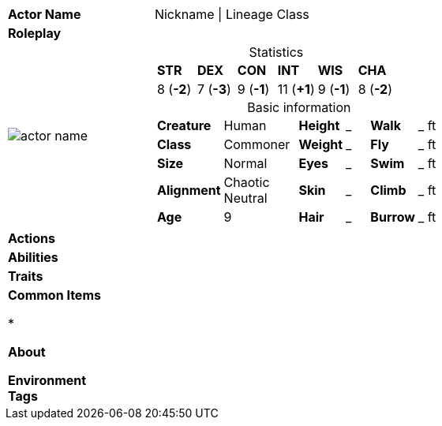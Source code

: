 ifndef::rootdir[]
:rootdir: ../..
endif::[]
[cols="2a,4a",grid=rows]
|===
| [big]#*Actor Name*#
| [small]#Nickname \| Lineage Class#

| *Roleplay*
|


| image::{rootdir}/assets/images/actors/actor_name.jpg[]
|
[cols="1,1,1,1,1,1",grid=rows,frame=none,caption="",title="Statistics"]
!===
^! *STR*     ^! *DEX*     ^! *CON*     ^! *INT*     ^! *WIS*     ^! *CHA*
^!  8 (*-2*) ^!  7 (*-3*) ^!  9 (*-1*) ^! 11 (*+1*) ^!  9 (*-1*) ^!  8 (*-2*)
!===

[cols="1,2,1,1,1,1",grid=none,frame=none,caption="",title="Basic information"]
!===
>! *Creature* ! Human
>! *Height* ! _
>! *Walk* ! _ ft

>! *Class* ! Commoner
>! *Weight* ! _
>! *Fly* ! _ ft

>! *Size* ! Normal
>! *Eyes* ! _
>! *Swim* ! _ ft

>! *Alignment* ! Chaotic Neutral
>! *Skin* ! _
>! *Climb* ! _ ft

>! *Age* ! 9
>! *Hair* ! _
>! *Burrow* ! _ ft
!===

| *Actions* | 


| *Abilities* | 


| *Traits* |


2+|
*Common Items*

*

*About*


*Environment*  +
*Tags*
|===
